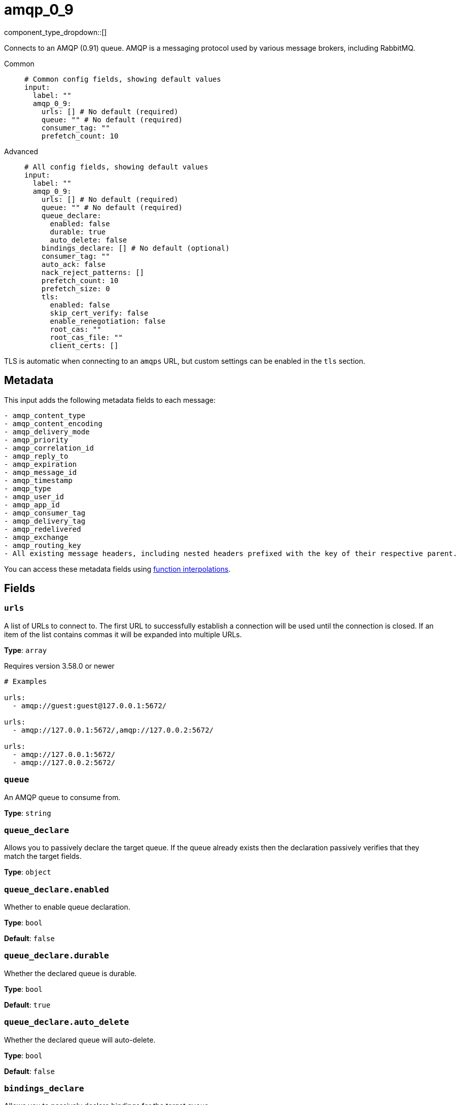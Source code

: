 = amqp_0_9
:type: input
:status: stable
:categories: ["Services"]



////
     THIS FILE IS AUTOGENERATED!

     To make changes please edit the corresponding source file under internal/impl/<provider>.
////


component_type_dropdown::[]


Connects to an AMQP (0.91) queue. AMQP is a messaging protocol used by various message brokers, including RabbitMQ.


[tabs]
======
Common::
+
--

```yml
# Common config fields, showing default values
input:
  label: ""
  amqp_0_9:
    urls: [] # No default (required)
    queue: "" # No default (required)
    consumer_tag: ""
    prefetch_count: 10
```

--
Advanced::
+
--

```yml
# All config fields, showing default values
input:
  label: ""
  amqp_0_9:
    urls: [] # No default (required)
    queue: "" # No default (required)
    queue_declare:
      enabled: false
      durable: true
      auto_delete: false
    bindings_declare: [] # No default (optional)
    consumer_tag: ""
    auto_ack: false
    nack_reject_patterns: []
    prefetch_count: 10
    prefetch_size: 0
    tls:
      enabled: false
      skip_cert_verify: false
      enable_renegotiation: false
      root_cas: ""
      root_cas_file: ""
      client_certs: []
```

--
======

TLS is automatic when connecting to an `amqps` URL, but custom settings can be enabled in the `tls` section.

== Metadata

This input adds the following metadata fields to each message:

``` text
- amqp_content_type
- amqp_content_encoding
- amqp_delivery_mode
- amqp_priority
- amqp_correlation_id
- amqp_reply_to
- amqp_expiration
- amqp_message_id
- amqp_timestamp
- amqp_type
- amqp_user_id
- amqp_app_id
- amqp_consumer_tag
- amqp_delivery_tag
- amqp_redelivered
- amqp_exchange
- amqp_routing_key
- All existing message headers, including nested headers prefixed with the key of their respective parent.
```

You can access these metadata fields using xref:configuration:interpolation.adoc#bloblang-queries[function interpolations].

== Fields

=== `urls`

A list of URLs to connect to. The first URL to successfully establish a connection will be used until the connection is closed. If an item of the list contains commas it will be expanded into multiple URLs.


*Type*: `array`

Requires version 3.58.0 or newer

```yml
# Examples

urls:
  - amqp://guest:guest@127.0.0.1:5672/

urls:
  - amqp://127.0.0.1:5672/,amqp://127.0.0.2:5672/

urls:
  - amqp://127.0.0.1:5672/
  - amqp://127.0.0.2:5672/
```

=== `queue`

An AMQP queue to consume from.


*Type*: `string`


=== `queue_declare`

Allows you to passively declare the target queue. If the queue already exists then the declaration passively verifies that they match the target fields.


*Type*: `object`


=== `queue_declare.enabled`

Whether to enable queue declaration.


*Type*: `bool`

*Default*: `false`

=== `queue_declare.durable`

Whether the declared queue is durable.


*Type*: `bool`

*Default*: `true`

=== `queue_declare.auto_delete`

Whether the declared queue will auto-delete.


*Type*: `bool`

*Default*: `false`

=== `bindings_declare`

Allows you to passively declare bindings for the target queue.


*Type*: `array`


```yml
# Examples

bindings_declare:
  - exchange: foo
    key: bar
```

=== `bindings_declare[].exchange`

The exchange of the declared binding.


*Type*: `string`

*Default*: `""`

=== `bindings_declare[].key`

The key of the declared binding.


*Type*: `string`

*Default*: `""`

=== `consumer_tag`

A consumer tag.


*Type*: `string`

*Default*: `""`

=== `auto_ack`

Acknowledge messages automatically as they are consumed rather than waiting for acknowledgments from downstream. This can improve throughput and prevent the pipeline from blocking but at the cost of eliminating delivery guarantees.


*Type*: `bool`

*Default*: `false`

=== `nack_reject_patterns`

A list of regular expression patterns whereby if a message that has failed to be delivered by {page-component-title} has an error that matches it will be dropped (or delivered to a dead-letter queue if one exists). By default failed messages are nacked with requeue enabled.


*Type*: `array`

*Default*: `[]`
Requires version 3.64.0 or newer

```yml
# Examples

nack_reject_patterns:
  - ^reject me please:.+$
```

=== `prefetch_count`

The maximum number of pending messages to have consumed at a time.


*Type*: `int`

*Default*: `10`

=== `prefetch_size`

The maximum amount of pending messages measured in bytes to have consumed at a time.


*Type*: `int`

*Default*: `0`

=== `tls`

Custom TLS settings can be used to override system defaults.


*Type*: `object`


=== `tls.enabled`

Whether custom TLS settings are enabled.


*Type*: `bool`

*Default*: `false`

=== `tls.skip_cert_verify`

Whether to skip server side certificate verification.


*Type*: `bool`

*Default*: `false`

=== `tls.enable_renegotiation`

Whether to allow the remote server to repeatedly request renegotiation. Enable this option if you're seeing the error message `local error: tls: no renegotiation`.


*Type*: `bool`

*Default*: `false`
Requires version 3.45.0 or newer

=== `tls.root_cas`

An optional root certificate authority to use. This is a string, representing a certificate chain from the parent trusted root certificate, to possible intermediate signing certificates, to the host certificate.
[WARNING]
.Secret
====
This field contains sensitive information that usually shouldn't be added to a config directly, read our xref:configuration:secrets.adoc[secrets page for more info].
====



*Type*: `string`

*Default*: `""`

```yml
# Examples

root_cas: |-
  -----BEGIN CERTIFICATE-----
  ...
  -----END CERTIFICATE-----
```

=== `tls.root_cas_file`

An optional path of a root certificate authority file to use. This is a file, often with a .pem extension, containing a certificate chain from the parent trusted root certificate, to possible intermediate signing certificates, to the host certificate.


*Type*: `string`

*Default*: `""`

```yml
# Examples

root_cas_file: ./root_cas.pem
```

=== `tls.client_certs`

A list of client certificates to use. For each certificate either the fields `cert` and `key`, or `cert_file` and `key_file` should be specified, but not both.


*Type*: `array`

*Default*: `[]`

```yml
# Examples

client_certs:
  - cert: foo
    key: bar

client_certs:
  - cert_file: ./example.pem
    key_file: ./example.key
```

=== `tls.client_certs[].cert`

A plain text certificate to use.


*Type*: `string`

*Default*: `""`

=== `tls.client_certs[].key`

A plain text certificate key to use.
[WARNING]
.Secret
====
This field contains sensitive information that usually shouldn't be added to a config directly, read our xref:configuration:secrets.adoc[secrets page for more info].
====



*Type*: `string`

*Default*: `""`

=== `tls.client_certs[].cert_file`

The path of a certificate to use.


*Type*: `string`

*Default*: `""`

=== `tls.client_certs[].key_file`

The path of a certificate key to use.


*Type*: `string`

*Default*: `""`

=== `tls.client_certs[].password`

A plain text password for when the private key is password encrypted in PKCS#1 or PKCS#8 format. The obsolete `pbeWithMD5AndDES-CBC` algorithm is not supported for the PKCS#8 format. Warning: Since it does not authenticate the ciphertext, it is vulnerable to padding oracle attacks that can let an attacker recover the plaintext.
[WARNING]
.Secret
====
This field contains sensitive information that usually shouldn't be added to a config directly, read our xref:configuration:secrets.adoc[secrets page for more info].
====



*Type*: `string`

*Default*: `""`

```yml
# Examples

password: foo

password: ${KEY_PASSWORD}
```


